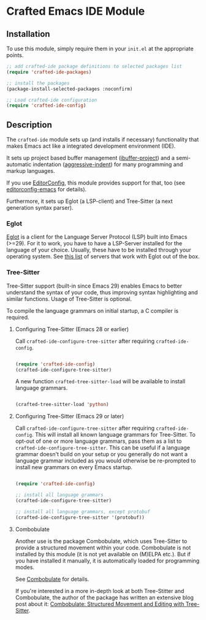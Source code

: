 * Crafted Emacs IDE Module

** Installation

To use this module, simply require them in your =init.el= at the appropriate
points.

#+begin_src emacs-lisp
;; add crafted-ide package definitions to selected packages list
(require 'crafted-ide-packages)

;; install the packages
(package-install-selected-packages :noconfirm)

;; Load crafted-ide configuration
(require 'crafted-ide-config)
#+end_src

** Description

The ~crafted-ide~ module sets up (and installs if necessary) functionality that
makes Emacs act like a integrated development environment (IDE).

It sets up project based buffer management ([[https://github.com/muffinmad/emacs-ibuffer-project][ibuffer-project]]) and a
semi-automatic indentation ([[https://github.com/Malabarba/aggressive-indent-mode][aggressive-indent]]) for many programming and markup
languages.

If you use [[https://editorconfig.org][EditorConfig]], this module provides support for that, too (see
[[https://github.com/editorconfig/editorconfig-emacs][editorconfig-emacs]] for details).

Furthermore, it sets up Eglot (a LSP-client) and Tree-Sitter (a next generation
syntax parser).

*** Eglot

[[https://github.com/joaotavora/eglot][Eglot]] is a client for the Language Server Protocol (LSP) built into Emacs
(>=29). For it to work, you have to have a LSP-Server installed for the
language of your choice. Usually, these have to be installed through your
operating system. See [[https://github.com/joaotavora/eglot#connecting-to-a-server][this list]] of servers that work with Eglot out of the box.

*** Tree-Sitter

Tree-Sitter support (built-in since Emacs 29) enables Emacs to better
understand the syntax of your code, thus improving syntax highlighting and
similar functions. Usage of Tree-Sitter is optional.

To compile the language grammars on initial startup,
a C compiler is required.

**** Configuring Tree-Sitter (Emacs 28 or earlier)

Call ~crafted-ide-configure-tree-sitter~ after requiring ~crafted-ide-config~.

#+begin_src emacs-lisp

(require 'crafted-ide-config)
(crafted-ide-configure-tree-sitter)

#+end_src

A new function ~crafted-tree-sitter-load~ will be available to
install language grammars.

#+begin_src emacs-lisp

(crafted-tree-sitter-load 'python)

#+end_src

**** Configuring Tree-Sitter (Emacs 29 or later)

Call ~crafted-ide-configure-tree-sitter~ after requiring ~crafted-ide-config~.
This will install all known language grammars for Tree-Sitter.
To opt-out of one or more language grammars, pass them as a list
to ~crafted-ide-configure-tree-sitter~.
This can be useful if a language grammar doesn't build on your setup
or you generally do not want a language grammar included as you would
otherwise be re-prompted to install new grammars on every Emacs startup.

#+begin_src emacs-lisp

(require 'crafted-ide-config)

;; install all language grammars
(crafted-ide-configure-tree-sitter)

;; install all language grammars, except protobuf
(crafted-ide-configure-tree-sitter '(protobuf))

#+end_src

**** Combobulate

Another use is the package Combobulate, which uses Tree-Sitter to provide
a structured movement within your code. Combobulate is not installed
by this module (it is not yet available on (M)ELPA etc.). But if you have
installed it manually, it is automatically loaded for programming modes. 
 
See [[https://github.com/mickeynp/combobulate][Combobulate]] for details.

If you're interested in a more in-depth look at both Tree-Stitter and
Combobulate, the author of the package has written an extensive blog post
about it: [[https://www.masteringemacs.org/article/combobulate-structured-movement-editing-treesitter][Combobulate: Structured Movement and Editing with Tree-Sitter]].
